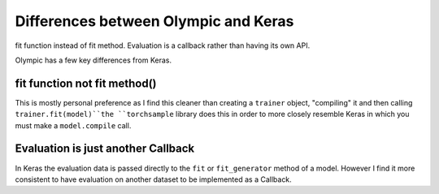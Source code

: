 Differences between Olympic and Keras
=====================================

fit function instead of fit method. Evaluation is a callback rather than having its own API.

Olympic has a few key differences from Keras.

fit function not fit method()
-----------------------------

This is mostly personal preference as I find this cleaner than creating a ``trainer`` object, "compiling" it and then
calling ``trainer.fit(model)``the ``torchsample`` library does this in order to more closely resemble Keras in which
you must make a ``model.compile`` call.

Evaluation is just another Callback
-----------------------------------

In Keras the evaluation data is passed directly to the ``fit`` or ``fit_generator`` method of a model. However I find
it more consistent to have evaluation on another dataset to be implemented as a Callback.